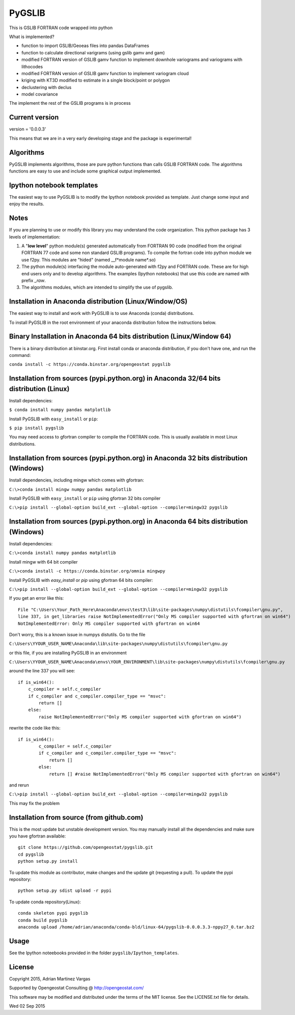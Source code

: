 ﻿PyGSLIB
=======

This is GSLIB FORTRAN code wrapped into python

What is implemented? 

* function to import GSLIB/Geoeas files into pandas DataFrames
* function to calculate directional varigrams (using gslib gamv and gam)
* modified FORTRAN version of GSLIB gamv function to implement  downhole variograms and variograms with lithocodes 
* modified FORTRAN version of GSLIB gamv function to implement variogram cloud 
* kriging with KT3D modified to estimate in a single block/point or polygon 
* declustering with declus
* model covariance

The implement the rest of the GSLIB programs is in process

Current version
----------
version = '0.0.0.3'

This means that we are in a very early developing stage and the package is experimental!


Algorithms
----------
PyGSLIB implements algorithms, those are pure python functions than calls GSLIB FORTRAN code. The algorithms functions are easy to use and include some graphical output implemented. 


Ipython notebook templates 
--------------------------
The easiest way to use PyGSLIB is to modify the Ipython notebook  provided as template. Just change some input and enjoy the results. 

Notes
-----
If you are planning to use or modify this library you may understand the code organization. This python package has 3 levels of implementation: 

1. A "**low level**" python module(s) generated automatically from FORTRAN 90 code (modified from the original FORTRAN 77 code and some non standard GSLIB programs). To compile the fortran code into python module we use f2py. This modules are "hided" (named __f*module name*.so) 
2. The python module(s) interfacing the module auto-generated with f2py and FORTRAN code. These are for high end users only and to develop algorithms. The examples (Ipython notebooks) that use this code are named with prefix *_raw*.
3. The algorithms modules, which are intended to simplify the use of pygslib.

Installation in Anaconda distribution (Linux/Window/OS)
------------
The easiest way to install and work with PyGSLIB is to use Anaconda (conda) distributions. 

To install PyGSLIB in the root environment of your anaconda distribution follow the instructions below. 


Binary Installation in Anaconda 64 bits distribution   (Linux/Window 64)
------------
There is a binary distribution at binstar.org. First install conda or anaconda distribution, 
if you don't have one, and run the command: 

``conda install -c https://conda.binstar.org/opengeostat pygslib``


Installation from sources (pypi.python.org) in Anaconda 32/64 bits distribution   (Linux)
------------
Install dependencies: 

 
``$ conda install numpy pandas matplotlib``



Install PyGSLIB with  ``easy_install`` or ``pip``:



``$ pip install pygslib``



You may need access to gfortran compiler to compile the FORTRAN code. This is usually available
in most Linux distributions. 


Installation from sources (pypi.python.org) in Anaconda 32 bits distribution (Windows)
------------
Install dependencies, including mingw which comes with gfortran: 


``C:\>conda install mingw numpy pandas matplotlib``


Install PyGSLIB with  ``easy_install`` or ``pip`` using gfortran 32 bits compiler


``C:\>pip install --global-option build_ext --global-option --compiler=mingw32 pygslib``



Installation from sources (pypi.python.org) in Anaconda 64 bits distribution  (Windows)
------------
Install dependencies: 

``C:\>conda install numpy pandas matplotlib`` 


Install mingw with 64 bit compiler

``C:\>conda install -c https://conda.binstar.org/omnia mingwpy``

Install PyGSLIB with  `easy_install` or `pip` using gfortran 64 bits compiler:


``C:\>pip install --global-option build_ext --global-option --compiler=mingw32 pygslib``


If you get an error like this::

    File "C:\Users\Your_Path_Here\Anaconda\envs\test3\lib\site-packages\numpy\distutils\fcompiler\gnu.py", 
    line 337, in get_libraries raise NotImplementedError("Only MS compiler supported with gfortran on win64")
    NotImplementedError: Only MS compiler supported with gfortran on win64


Don't worry, this is a known issue in numpys distutils. Go to the file 

``C:\Users\YYOUR_USER_NAME\Anaconda\lib\site-packages\numpy\distutils\fcompiler\gnu.py``

or this file, if you are installing PyGSLIB in an environment

``C:\Users\YYOUR_USER_NAME\Anaconda\envs\YOUR_ENVIRONMENT\lib\site-packages\numpy\distutils\fcompiler\gnu.py``

around the line 337 you will see::

    if is_win64():
        c_compiler = self.c_compiler
        if c_compiler and c_compiler.compiler_type == "msvc":
            return []
        else:
            raise NotImplementedError("Only MS compiler supported with gfortran on win64")



rewrite the code like this::

	if is_win64():
		c_compiler = self.c_compiler
		if c_compiler and c_compiler.compiler_type == "msvc":
		    return []
		else:
		    return [] #raise NotImplementedError("Only MS compiler supported with gfortran on win64")



and rerun


``C:\>pip install --global-option build_ext --global-option --compiler=mingw32 pygslib``


This may fix the problem


Installation from source (from github.com)
--------------------
This is the most update but unstable development version. You may manually 
install all the dependencies and make sure you have gfortran available:: 


	git clone https://github.com/opengeostat/pygslib.git
	cd pygslib
	python setup.py install 


To update this module as contributor, make changes and the update git (requesting a pull).
To update the pypi repository::

	python setup.py sdist upload -r pypi

To update conda repository(Linux)::

	conda skeleton pypi pygslib
	conda build pygslib
	anaconda upload /home/adrian/anaconda/conda-bld/linux-64/pygslib-0.0.0.3.3-nppy27_0.tar.bz2



Usage
-----
See the Ipython noteebooks provided in the folder ``pygslib/Ipython_templates``. 



License 
-------
Copyright 2015, Adrian Martinez Vargas

Supported by Opengeostat Consulting @ http://opengeostat.com/

                                                                 
This software may be modified and distributed under the terms  of the MIT license.  See the LICENSE.txt file for details.

Wed 02 Sep 2015 



